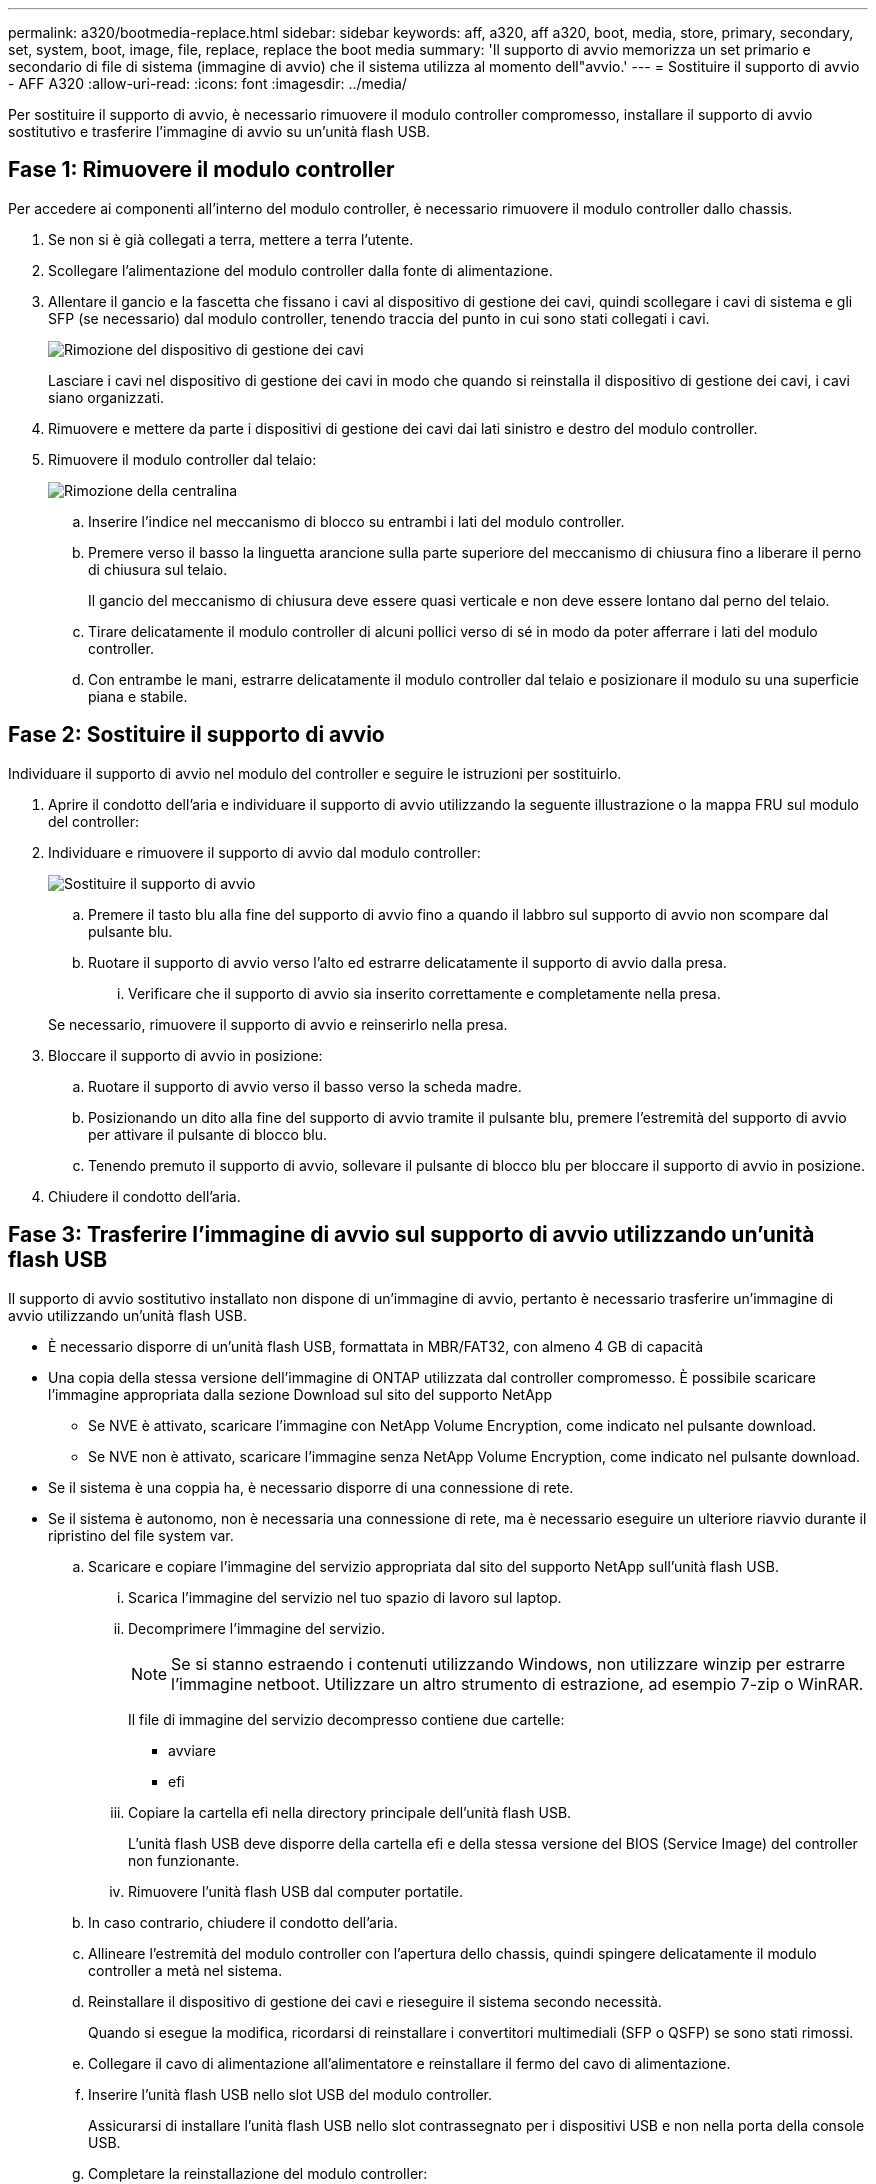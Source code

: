 ---
permalink: a320/bootmedia-replace.html 
sidebar: sidebar 
keywords: aff, a320, aff a320, boot, media, store, primary, secondary, set, system, boot, image, file, replace, replace the boot media 
summary: 'Il supporto di avvio memorizza un set primario e secondario di file di sistema (immagine di avvio) che il sistema utilizza al momento dell"avvio.' 
---
= Sostituire il supporto di avvio - AFF A320
:allow-uri-read: 
:icons: font
:imagesdir: ../media/


Per sostituire il supporto di avvio, è necessario rimuovere il modulo controller compromesso, installare il supporto di avvio sostitutivo e trasferire l'immagine di avvio su un'unità flash USB.



== Fase 1: Rimuovere il modulo controller

[role="lead"]
Per accedere ai componenti all'interno del modulo controller, è necessario rimuovere il modulo controller dallo chassis.

. Se non si è già collegati a terra, mettere a terra l'utente.
. Scollegare l'alimentazione del modulo controller dalla fonte di alimentazione.
. Allentare il gancio e la fascetta che fissano i cavi al dispositivo di gestione dei cavi, quindi scollegare i cavi di sistema e gli SFP (se necessario) dal modulo controller, tenendo traccia del punto in cui sono stati collegati i cavi.
+
image::../media/drw_a320_controller_cable_unplug_animated_gif.png[Rimozione del dispositivo di gestione dei cavi]

+
Lasciare i cavi nel dispositivo di gestione dei cavi in modo che quando si reinstalla il dispositivo di gestione dei cavi, i cavi siano organizzati.

. Rimuovere e mettere da parte i dispositivi di gestione dei cavi dai lati sinistro e destro del modulo controller.
. Rimuovere il modulo controller dal telaio:
+
image::../media/drw_a320_controller_remove_animated_gif.png[Rimozione della centralina]

+
.. Inserire l'indice nel meccanismo di blocco su entrambi i lati del modulo controller.
.. Premere verso il basso la linguetta arancione sulla parte superiore del meccanismo di chiusura fino a liberare il perno di chiusura sul telaio.
+
Il gancio del meccanismo di chiusura deve essere quasi verticale e non deve essere lontano dal perno del telaio.

.. Tirare delicatamente il modulo controller di alcuni pollici verso di sé in modo da poter afferrare i lati del modulo controller.
.. Con entrambe le mani, estrarre delicatamente il modulo controller dal telaio e posizionare il modulo su una superficie piana e stabile.






== Fase 2: Sostituire il supporto di avvio

Individuare il supporto di avvio nel modulo del controller e seguire le istruzioni per sostituirlo.

. Aprire il condotto dell'aria e individuare il supporto di avvio utilizzando la seguente illustrazione o la mappa FRU sul modulo del controller:
. Individuare e rimuovere il supporto di avvio dal modulo controller:
+
image::../media/drw_a320_boot_media_replace_animated_gif.png[Sostituire il supporto di avvio]

+
.. Premere il tasto blu alla fine del supporto di avvio fino a quando il labbro sul supporto di avvio non scompare dal pulsante blu.
.. Ruotare il supporto di avvio verso l'alto ed estrarre delicatamente il supporto di avvio dalla presa.
+
... Verificare che il supporto di avvio sia inserito correttamente e completamente nella presa.




+
Se necessario, rimuovere il supporto di avvio e reinserirlo nella presa.

. Bloccare il supporto di avvio in posizione:
+
.. Ruotare il supporto di avvio verso il basso verso la scheda madre.
.. Posizionando un dito alla fine del supporto di avvio tramite il pulsante blu, premere l'estremità del supporto di avvio per attivare il pulsante di blocco blu.
.. Tenendo premuto il supporto di avvio, sollevare il pulsante di blocco blu per bloccare il supporto di avvio in posizione.


. Chiudere il condotto dell'aria.




== Fase 3: Trasferire l'immagine di avvio sul supporto di avvio utilizzando un'unità flash USB

Il supporto di avvio sostitutivo installato non dispone di un'immagine di avvio, pertanto è necessario trasferire un'immagine di avvio utilizzando un'unità flash USB.

* È necessario disporre di un'unità flash USB, formattata in MBR/FAT32, con almeno 4 GB di capacità
* Una copia della stessa versione dell'immagine di ONTAP utilizzata dal controller compromesso. È possibile scaricare l'immagine appropriata dalla sezione Download sul sito del supporto NetApp
+
** Se NVE è attivato, scaricare l'immagine con NetApp Volume Encryption, come indicato nel pulsante download.
** Se NVE non è attivato, scaricare l'immagine senza NetApp Volume Encryption, come indicato nel pulsante download.


* Se il sistema è una coppia ha, è necessario disporre di una connessione di rete.
* Se il sistema è autonomo, non è necessaria una connessione di rete, ma è necessario eseguire un ulteriore riavvio durante il ripristino del file system var.
+
.. Scaricare e copiare l'immagine del servizio appropriata dal sito del supporto NetApp sull'unità flash USB.
+
... Scarica l'immagine del servizio nel tuo spazio di lavoro sul laptop.
... Decomprimere l'immagine del servizio.
+

NOTE: Se si stanno estraendo i contenuti utilizzando Windows, non utilizzare winzip per estrarre l'immagine netboot. Utilizzare un altro strumento di estrazione, ad esempio 7-zip o WinRAR.

+
Il file di immagine del servizio decompresso contiene due cartelle:

+
**** avviare
**** efi


... Copiare la cartella efi nella directory principale dell'unità flash USB.
+
L'unità flash USB deve disporre della cartella efi e della stessa versione del BIOS (Service Image) del controller non funzionante.

... Rimuovere l'unità flash USB dal computer portatile.


.. In caso contrario, chiudere il condotto dell'aria.
.. Allineare l'estremità del modulo controller con l'apertura dello chassis, quindi spingere delicatamente il modulo controller a metà nel sistema.
.. Reinstallare il dispositivo di gestione dei cavi e rieseguire il sistema secondo necessità.
+
Quando si esegue la modifica, ricordarsi di reinstallare i convertitori multimediali (SFP o QSFP) se sono stati rimossi.

.. Collegare il cavo di alimentazione all'alimentatore e reinstallare il fermo del cavo di alimentazione.
.. Inserire l'unità flash USB nello slot USB del modulo controller.
+
Assicurarsi di installare l'unità flash USB nello slot contrassegnato per i dispositivi USB e non nella porta della console USB.

.. Completare la reinstallazione del modulo controller:
+
... Assicurarsi che i bracci del dispositivo di chiusura siano bloccati in posizione estesa.
... Utilizzando i bracci del dispositivo di chiusura, spingere il modulo controller nell'alloggiamento dello chassis fino a quando non si arresta.
+

NOTE: Non spingere verso il basso il meccanismo di chiusura sulla parte superiore dei bracci del dispositivo di chiusura. Per farlo, sollevare il meccanismo di blocco e impedire lo scorrimento del modulo controller nel telaio.

... Tenere premuti le linguette arancioni sulla parte superiore del meccanismo di chiusura.
... Spingere delicatamente il modulo controller nell'alloggiamento dello chassis fino a quando non è a filo con i bordi dello chassis.
+

NOTE: I bracci del meccanismo di chiusura scorrono nel telaio.

+
Il modulo controller inizia ad avviarsi non appena viene inserito completamente nello chassis.

... Rilasciare i fermi per bloccare il modulo controller in posizione.
... Se non è già stato fatto, reinstallare il dispositivo di gestione dei cavi.


.. Interrompere il processo di avvio premendo Ctrl-C per interrompere il PROCESSO al prompt DEL CARICATORE.
+
Se non viene visualizzato questo messaggio, premere Ctrl-C, selezionare l'opzione di avvio in modalità manutenzione, quindi arrestare il nodo per avviare IL CARICATORE.

.. Dal prompt DEL CARICATORE, avviare l'immagine di ripristino dall'unità flash USB: `boot_recovery`
+
L'immagine viene scaricata dall'unità flash USB.

.. Quando richiesto, inserire il nome dell'immagine o accettare l'immagine predefinita visualizzata tra parentesi sullo schermo.
.. Una volta installata l'immagine, avviare il processo di ripristino:
+
... Registrare l'indirizzo IP del nodo con problemi visualizzato sullo schermo.
... Premere `y` quando viene richiesto di ripristinare la configurazione di backup.
... Premere `y` quando viene richiesto di sovrascrivere /etc/ssh/ssh_host_dsa_key.


.. Dal nodo partner nel livello di privilegio avanzato, avviare la sincronizzazione della configurazione utilizzando l'indirizzo IP registrato nel passaggio precedente: `system node restore-backup -node local -target-address _impaired_node_IP_address_`
.. Se il ripristino ha esito positivo, premere `y` sul nodo non utilizzato quando viene richiesto di utilizzare la copia ripristinata?.
.. Premere `y` quando viene visualizzato il messaggio confirm backup procedure was successful (conferma procedura di backup riuscita), quindi premere `y` quando viene richiesto di riavviare il nodo.
.. Verificare che le variabili ambientali siano impostate come previsto.
+
... Portare il nodo al prompt DEL CARICATORE.
+
Dal prompt di ONTAP, è possibile eseguire il comando system node halt -skip-lif-migration-before-shutdown true -ignore-quorum-warnings true -inhibit-takeover true.

... Controllare le impostazioni delle variabili di ambiente con `printenv` comando.
... Se una variabile di ambiente non è impostata come previsto, modificarla con `setenv __environment-variable-name__ __changed-value__` comando.
... Salvare le modifiche utilizzando `savenv` comando.
... Riavviare il nodo.


.. Con il nodo con problemi riavviati che visualizza `Waiting for giveback...` eseguire un giveback dal nodo integro:
+
[cols="1,2"]
|===
| Se il sistema è in... | Quindi... 


 a| 
Una coppia ha
 a| 
Dopo che il nodo non ha superato la visualizzazione di `Waiting for giveback...` eseguire un giveback dal nodo integro:

... Dal nodo integro: `storage failover giveback -ofnode partner_node_name`
+
Il nodo compromesso recupera lo storage, termina l'avvio, quindi si riavvia e viene nuovamente sostituito dal nodo integro.

+

NOTE: Se il giveback viene vetoed, puoi prendere in considerazione la possibilità di ignorare i veti.

+
https://docs.netapp.com/us-en/ontap/high-availability/index.html["Gestione delle coppie HA"^]

... Monitorare l'avanzamento dell'operazione di giveback utilizzando `storage failover show-giveback` comando.
... Una volta completata l'operazione di giveback, verificare che la coppia ha sia in buone condizioni e che sia possibile effettuare il takeover utilizzando `storage failover show` comando.
... Ripristinare il giveback automatico se è stato disattivato utilizzando il comando di modifica del failover dello storage.


|===
.. Uscire dal livello di privilegio avanzato sul nodo integro.



